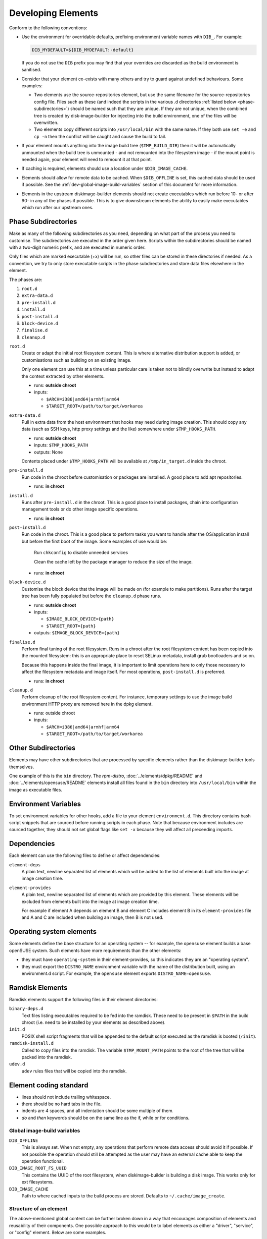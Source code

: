 .. _developing-elements:

Developing Elements
===================

Conform to the following conventions:

* Use the environment for overridable defaults, prefixing environment variable
  names with ``DIB_``. For example:

  .. sourcecode:: sh

      DIB_MYDEFAULT=${DIB_MYDEFAULT:-default}

  If you do not use the ``DIB`` prefix you may find that your overrides are
  discarded as the build environment is sanitised.

* Consider that your element co-exists with many others and try to guard
  against undefined behaviours. Some examples:

  * Two elements use the source-repositories element, but use the same filename
    for the source-repositories config file. Files such as these (and indeed the
    scripts in the various .d directories :ref:`listed below
    <phase-subdirectories>`) should be named such that they are unique. If they
    are not unique, when the combined tree is created by disk-image-builder for
    injecting into the build environment, one of the files will be overwritten.

  * Two elements copy different scripts into ``/usr/local/bin`` with the same
    name.  If they both use ``set -e`` and ``cp -n`` then the conflict will be
    caught and cause the build to fail.

* If your element mounts anything into the image build tree (``$TMP_BUILD_DIR``)
  then it will be automatically unmounted when the build tree is unmounted - and
  not remounted into the filesystem image - if the mount point is needed again,
  your element will need to remount it at that point.

* If caching is required, elements should use a location under
  ``$DIB_IMAGE_CACHE``.

* Elements should allow for remote data to be cached. When ``$DIB_OFFLINE`` is
  set, this cached data should be used if possible.
  See the :ref:`dev-global-image-build-variables` section of this document for
  more information.

* Elements in the upstream diskimage-builder elements should not create
  executables which run before 10- or after 90- in any of the phases if
  possible. This is to give downstream elements the ability to easily make
  executables which run after our upstream ones.

.. _phase-subdirectories:

Phase Subdirectories
^^^^^^^^^^^^^^^^^^^^

Make as many of the following subdirectories as you need, depending on what
part of the process you need to customise. The subdirectories are executed in
the order given here. Scripts within the subdirectories should be named with a
two-digit numeric prefix, and are executed in numeric order.

Only files which are marked executable (+x) will be run, so other files can be
stored in these directories if needed. As a convention, we try to only store
executable scripts in the phase subdirectories and store data files elsewhere in
the element.

The phases are:

#. ``root.d``
#. ``extra-data.d``
#. ``pre-install.d``
#. ``install.d``
#. ``post-install.d``
#. ``block-device.d``
#. ``finalise.d``
#. ``cleanup.d``

``root.d``
  Create or adapt the initial root filesystem content. This is where
  alternative distribution support is added, or customisations such as
  building on an existing image.

  Only one element can use this at a time unless particular care is taken not
  to blindly overwrite but instead to adapt the context extracted by other
  elements.

  * runs: **outside chroot**
  * inputs:

    * ``$ARCH=i386|amd64|armhf|arm64``
    * ``$TARGET_ROOT=/path/to/target/workarea``

``extra-data.d``
  Pull in extra data from the host environment that hooks may
  need during image creation. This should copy any data (such as SSH keys,
  http proxy settings and the like) somewhere under ``$TMP_HOOKS_PATH``.

  * runs: **outside chroot**
  * inputs: ``$TMP_HOOKS_PATH``
  * outputs: None

  Contents placed under ``$TMP_HOOKS_PATH`` will be available at ``/tmp/in_target.d`` inside the chroot.

``pre-install.d``
  Run code in the chroot before customisation or packages are installed. A good
  place to add apt repositories.

  * runs: **in chroot**

``install.d``
  Runs after ``pre-install.d`` in the chroot. This is a good place to
  install packages, chain into configuration management tools or do other image
  specific operations.
  
  * runs: **in chroot**

``post-install.d``
  Run code in the chroot. This is a good place to perform tasks you want to
  handle after the OS/application install but before the first boot of the
  image.  Some examples of use would be:

    Run ``chkconfig`` to disable unneeded services

    Clean the cache left by the package manager to reduce the size of the image.

  * runs: **in chroot**

``block-device.d``
  Customise the block device that the image will be made on (for example to
  make partitions). Runs after the target tree has been fully populated but
  before the ``cleanup.d`` phase runs.

  * runs: **outside chroot**
  * inputs:

    * ``$IMAGE_BLOCK_DEVICE={path}``
    * ``$TARGET_ROOT={path}``

  * outputs: ``$IMAGE_BLOCK_DEVICE={path}``

``finalise.d``
  Perform final tuning of the root filesystem. Runs in a chroot after the root
  filesystem content has been copied into the mounted filesystem: this is an
  appropriate place to reset SELinux metadata, install grub bootloaders and so
  on.

  Because this happens inside the final image, it is important to limit
  operations here to only those necessary to affect the filesystem metadata and
  image itself. For most operations, ``post-install.d`` is preferred.

  * runs: **in chroot**

``cleanup.d``
  Perform cleanup of the root filesystem content. For instance, temporary
  settings to use the image build environment HTTP proxy are removed here in
  the dpkg element.

  * runs: outside chroot
  * inputs:

    * ``$ARCH=i386|amd64|armhf|arm64``
    * ``$TARGET_ROOT=/path/to/target/workarea``


Other Subdirectories
^^^^^^^^^^^^^^^^^^^^

Elements may have other subdirectories that are processed by specific elements
rather than the diskimage-builder tools themselves.

One example of this is the ``bin`` directory.  The `rpm-distro`,
:doc:`../elements/dpkg/README` and :doc:`../elements/opensuse/README` elements
install all files found in the ``bin`` directory into ``/usr/local/bin`` within
the image as executable files.

Environment Variables
^^^^^^^^^^^^^^^^^^^^^

To set environment variables for other hooks, add a file to your
element ``environment.d``.  This directory contains bash script
snippets that are sourced before running scripts in each phase.  Note
that because environment includes are sourced together, they should
not set global flags like ``set -x`` because they will affect all
preceeding imports.


Dependencies
^^^^^^^^^^^^

Each element can use the following files to define or affect dependencies:

``element-deps``
  A plain text, newline separated list of elements which will be added to the
  list of elements built into the image at image creation time.

``element-provides``
  A plain text, newline separated list of elements which are provided by this
  element.  These elements will be excluded from elements built into the image
  at image creation time.

  For example if element A depends on element B and element C includes element B
  in its ``element-provides`` file and A and C are included when building an
  image, then B is not used.

Operating system elements
^^^^^^^^^^^^^^^^^^^^^^^^^

Some elements define the base structure for an operating system -- for example,
the ``opensuse`` element builds a base openSUSE system. Such elements have
more requirements than the other elements:

* they must have ``operating-system`` in their element-provides, so this
  indicates they are an "operating system".

* they must export the ``DISTRO_NAME`` environment variable with the name
  of the distribution built, using an environment.d script. For example,
  the ``opensuse`` element exports ``DISTRO_NAME=opensuse``.

Ramdisk Elements
^^^^^^^^^^^^^^^^

Ramdisk elements support the following files in their element directories:

``binary-deps.d``
  Text files listing executables required to be fed into the ramdisk. These
  need to be present in ``$PATH`` in the build chroot (i.e. need to be installed
  by your elements as described above).

``init.d``
  POSIX shell script fragments that will be appended to the default script
  executed as the ramdisk is booted (``/init``).

``ramdisk-install.d``
  Called to copy files into the ramdisk. The variable ``$TMP_MOUNT_PATH`` points
  to the root of the tree that will be packed into the ramdisk.

``udev.d``
  ``udev`` rules files that will be copied into the ramdisk.

Element coding standard
^^^^^^^^^^^^^^^^^^^^^^^

- lines should not include trailing whitespace.
- there should be no hard tabs in the file.
- indents are 4 spaces, and all indentation should be some multiple of
  them.
- `do` and `then` keywords should be on the same line as the if, while or
  for conditions.

.. _dev-global-image-build-variables:

Global image-build variables
----------------------------

``DIB_OFFLINE``
  This is always set. When not empty, any operations that perform remote data
  access should avoid it if possible. If not possible the operation should still
  be attempted as the user may have an external cache able to keep the operation
  functional.

``DIB_IMAGE_ROOT_FS_UUID``
  This contains the UUID of the root filesystem, when diskimage-builder is
  building a disk image. This works only for ext filesystems.

``DIB_IMAGE_CACHE``
  Path to where cached inputs to the build process are stored. Defaults to
  ``~/.cache/image_create``.

Structure of an element
-----------------------

The above-mentioned global content can be further broken down in a way that
encourages composition of elements and reusability of their components. One
possible approach to this would be to label elements as either a "driver",
"service", or "config" element. Below are some examples.

- Driver-specific elements should only contain the necessary bits for that
  driver::

      elements/
         driver-mellanox/
            init           - modprobe line
            install.d/
               10-mlx      - package installation

- An element that installs and configures Nova might be a bit more complex,
  containing several scripts across several phases::

      elements/
         service-nova/
            source-repository-nova - register a source repository
            pre-install.d/
               50-my-ppa           - add a PPA
            install.d/
               10-user             - common Nova user accts
               50-my-pack          - install packages from my PPA
               60-nova             - install nova and some dependencies

- In the general case, configuration should probably be handled either by the
  meta-data service (eg, o-r-c) or via normal CM tools
  (eg, salt). That being said, it may occasionally be desirable to create a
  set of elements which express a distinct configuration of the same software
  components.

In this way, depending on the hardware and in which availability zone it is
to be deployed, an image would be composed of:

 * zero or more driver-elements
 * one or more service-elements
 * zero or more config-elements

It should be noted that this is merely a naming convention to assist in
managing elements. Diskimage-builder is not, and should not be, functionally
dependent upon specific element names.

diskimage-builder has the ability to retrieve source code for an element and
place it into a directory on the target image during the extra-data phase. The
default location/branch can then be overridden by the process running
diskimage-builder, making it possible to use the same element to track more
then one branch of a git repository or to get source for a local cache. See
:doc:`../elements/source-repositories/README` for more information.

Finding other elements
----------------------

DIB exposes an internal ``$IMAGE_ELEMENT_YAML`` variable which
provides elements access to the full set of included elements and
their paths.  This can be used to process local in-element files
across all the elements (``pkg-map`` for example).

.. code-block:: python

   import os
   import yaml

   elements = yaml.load(os.getenv('IMAGE_ELEMENT_YAML'))
   for element, path in elements:
      ...

For elements written in Bash, there is a function
``get_image_element_array`` that can be used to instantiate an
associative-array of elements and paths (note arrays can not be
exported in bash).

.. code-block:: bash

   # note eval to expand the result of the get function
   eval declare -A image_elements=($(get_image_element_array))
   for i in ${!image_elements[$i]}; do
     element=$i
     path=${image_elements[$i]}
   done

Debugging elements
------------------

Export ``break`` to drop to a shell during the image build. Break points can be
set either before or after any of the hook points by exporting
"break=[before|after]-hook-name". Multiple break points can be specified as a
comma-delimited string. Some examples:

* ``break=before-block-device-size`` will break before the block device size
  hooks are called.

* ``break=before-pre-install`` will break before the pre-install hooks.

* ``break=after-error`` will break after an error during an in target hookpoint.

The :doc:`../elements/manifests/README` element will make a range of
manifest information generated by other elements available for
inspection inside and outside the built image.  Environment and
command line arguments are captured as described in the documentation
and can be useful for debugging.

Images are built such that the Linux kernel is instructed not to switch into
graphical consoles (i.e. it will not activate KMS). This maximises
compatibility with remote console interception hardware, such as HP's iLO.
However, you will typically only see kernel messages on the console - init
daemons (e.g. upstart) will usually be instructed to output to a serial
console so nova's console-log command can function. There is an element in the
tripleo-image-elements repository called "remove-serial-console" which will
force all boot messages to appear on the main console.

Ramdisk images can be debugged at run-time by passing ``troubleshoot`` as a
kernel command line argument, or by pressing "t" when an error is reached. This
will spawn a shell on the console (this can be extremely useful when network
interfaces or disks are not detected correctly).

Testing Elements
----------------

An element can have functional tests encapsulated inside the element itself. The
tests can be written either as shell or python unit tests.

shell
"""""

In order to create a test case, follow these steps:

* Create a directory called ``test-elements`` inside your element.

* Inside the test-elements directory, create a directory with the name of your
  test case. The test case directory should have the same structure as an
  element. For example::

    elements/apt-sources/test-elements/test-case-1

* Assert state during each of the element build phases you would like to test.
  You can exit 1 to indicate a failure.

* To exit early and indicate a success, touch a file
  ``/tmp/dib-test-should-fail`` in the image chroot, then exit 1.

Tests are run with ``tools/run_functests.sh``.  Running
``run_functests.sh -l`` will show available tests (the example above
would be called ``apt-sources/test-case-1``, for example).  Specify
your test (or a series of tests as separate arguments) on the command
line to run it.  If it should not be run as part of the default CI
run, you can submit a change with it added to ``DEFAULT_SKIP_TESTS``
in that file.

Running the functional tests is time consuming.  Multiple parallel
jobs can be started by specifying ``-j <job count>``.  Each of the
jobs uses a lot resources (CPU, disk space, RAM) - therefore the job
count must carefully be chosen.

python
""""""

To run functional tests locally, install and start docker, then use
the following tox command::

    tox -efunc

Note that running functional tests requires *sudo* rights, thus you may be
asked for your password.

To run functional tests for one element, append its name to the command::

    tox -efunc ironic-agent

Additionally, elements can be tested using python unittests. To create a
a python test:

* Create a directory called ``tests`` in the element directory.

* Create an empty file called ``__init__.py`` to make it into a python
  package.

* Create your test files as ``test\whatever.py``, using regular python test
  code.

To run all the tests use testr - ``testr run``. To run just some tests provide
one or more regex filters - tests matching any of them are run -
``testr run apt-proxy``.

Third party elements
--------------------

Additional elements can be incorporated by setting ``ELEMENTS_PATH``, for
example if one were building tripleo-images, the variable would be set like:

  .. sourcecode:: sh

      export ELEMENTS_PATH=tripleo-image-elements/elements
      disk-image-create rhel7 cinder-api

Linting
-------

You should always run ``bin/dib-lint`` over your elements.  It will
warn you of common issues.

sudo
""""

Using ``sudo`` outside the chroot environment can cause breakout
issues where you accidentally modify parts of the host
system. ``dib-lint`` will warn if it sees ``sudo`` calls that do not
use the path arguments given to elements running outside the chroot.

To disable the error for a call you know is safe, add

::

   # dib-lint: safe_sudo

to the end of the ``sudo`` command line.  To disable the check for an
entire file, add

::

   # dib-lint: disable=safe_sudo
